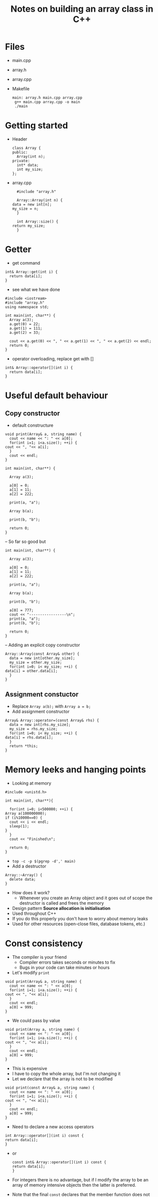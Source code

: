 #+TITLE: Notes on building an array class in C++

* Files
  - main.cpp
  - array.h
  - array.cpp
  - Makefile
    #+begin_src make
     main: array.h main.cpp array.cpp
	  g++ main.cpp array.cpp -o main
	  ./main
    #+end_src

* Getting started
  - Header
   #+begin_src C++
     class Array {
     public:
       Array(int n);
     private:
       int* data;
       int my_size;
     };
   #+end_src
  - array.cpp
    #+begin_src C++
      #include "array.h"

      Array::Array(int n) {
	data = new int[n];
	my_size = n;
      }

      int Array::size() {
	return my_size;
      }
    #+end_src

* Getter
  - get command
  #+begin_src C++
    int& Array::get(int i) {
      return data[i];
    }
  #+end_src
  - see what we have done
  #+begin_src C++
    #include <iostream>
    #include "array.h"
    using namespace std;

    int main(int, char**) {
      Array a(3);
      a.get(0) = 22;
      a.get(1) = 111;
      a.get(2) = 33;

      cout << a.get(0) << ", " << a.get(1) << ", " << a.get(2) << endl;
      return 0;
    }
  #+end_src
  - operator overloading, replace get with []
  #+begin_src C++
    int& Array::operator[](int i) {
      return data[i];
    }
  #+end_src

* Useful default behaviour
** Copy constructor
  - default constructure
  #+begin_src C++
    void print(Array& a, string name) {
      cout << name << ": " << a[0];
      for(int i=1; i<a.size(); ++i) {
	cout << ", "<< a[i];
      }
      cout << endl;
    }

    int main(int, char**) {

      Array a(3);

      a[0] = 0;
      a[1] = 11;
      a[2] = 222;

      print(a, "a");

      Array b(a);

      print(b, "b");

      return 0;
    }
  #+end_src
  -- So far so good but
  #+begin_src C++
    int main(int, char**) {

      Array a(3);

      a[0] = 0;
      a[1] = 11;
      a[2] = 222;

      print(a, "a");

      Array b(a);

      print(b, "b");

      a[0] = 777;
      cout << "-----------------\n";
      print(a, "a");
      print(b, "b");

      return 0;
    }
  #+end_src
  -- Adding an explicit copy constructor
  #+begin_src C++
    Array::Array(const Array& other) {
      data = new int[other.my_size];
      my_size = other.my_size;
      for(int i=0; i< my_size; ++i) {
	data[i] = other.data[i];
      }
    }
  #+end_src

** Assignment constuctor
  - Replace ~Array a(b);~ with ~Array a = b;~
  - Add assignment constructor
  #+begin_src C++
    Array& Array::operator=(const Array& rhs) {
      data = new int[rhs.my_size];
      my_size = rhs.my_size;
      for(int i=0; i< my_size; ++i) {
	data[i] = rhs.data[i];
      }
      return *this;
    }    
  #+end_src

    
* Memory leeks and hanging points
  - Looking at memory
  #+begin_src C++
    #include <unistd.h>

    int main(int, char**){

      for(int i=0; i<500000; ++i) {
	Array a(100000000);
	if (i%10000==0) {
	  cout << i << endl;
	  sleep(1);
	}
      }
      cout << "Finished\n";

      return 0;
    }
  #+end_src
  - ~top -c -p $(pgrep -d',' main)~
  - Add a destructor
  #+begin_src C++
    Array::~Array() {
      delete data;
    }
  #+end_src
  - How does it work?
    - Whenever you create an Array object and it goes out of scope the
      destructor is called and frees the memory
  - Design pattern *Source allocation is initialisation*
  - Used throughout C++
  - If you do this properly you don't have to worry about memory leaks
  - Used for other resources (open-close files, database tokens, etc.)

* Const consistency
  - The compiler is your friend
    - Compiler errors takes seconds or minutes to fix
    - Bugs in your code can take minutes or hours
  - Let's modify ~print~
  #+begin_src C++
    void print(Array& a, string name) {
      cout << name << ": " << a[0];
      for(int i=1; i<a.size(); ++i) {
	cout << ", "<< a[i];
      }
      cout << endl;
      a[0] = 999;
    }
  #+end_src
  - We could pass by value
  #+begin_src C++
    void print(Array a, string name) {
      cout << name << ": " << a[0];
      for(int i=1; i<a.size(); ++i) {
	cout << ", "<< a[i];
      }
      cout << endl;
      a[0] = 999;
    }
  #+end_src
  - This is expensive
  - I have to copy the whole array, but I'm not changing it
  - Let we declare that the array is not to be modified
  #+begin_src C++
    void print(const Array& a, string name) {
      cout << name << ": " << a[0];
      for(int i=1; i<a.size(); ++i) {
	cout << ", "<< a[i];
      }
      cout << endl;
      a[0] = 999;
    }
  #+end_src
  - Need to declare a new access operators
  #+begin_src C++
    int Array::operator[](int i) const {
	return data[i];
    }
  #+end_src
  - or
   #+begin_src C++
    const int& Array::operator[](int i) const {
	return data[i];
    }
  #+end_src
  - For integers there is no advantage, but if I modify the array to be
    an array of memory intensive objects then the latter is preferred.
  - Note that the final ~const~ declares that the member function does
    not change the underlying data
  - Need to declare that ~size~ is a const function
  - It seems expensive but notice that you can't modify the array within ~print~
  - When you get used to it there is a satisfying feeling of making your
    classes const consistent
  - The compiler will usually tell you when you have violated const consistency
   
** unsigned
  - While we are at refactoring our code lets make ~my_size~ be ~unsigned~
  - We can't have negative size arrays

* Generic programming
  - ~Array~ is going to be useful, but what if we want to store double or floats
  - It's going to be annoying to write a data structure for every possible type
  - *Templates* to the rescue
     #+begin_src C++
      #include <memory>

      template<typename T>
      class Array {
      public:
	Array(unsigned n);
	Array(const Array<T>& other);
	~Array();
	Array& operator=(const Array&);
	T& operator[](unsigned i);
	const T& operator[](unsigned i) const;
	unsigned size() const;
      private:
	T* data;
	unsigned my_size;
      };


      template<typename T>
      Array<T>::Array(unsigned n) {
	  data = new T[n];
	  my_size = n;
      }

      template<typename T>
      Array<T>::Array(const Array<T>& other) {
	  data = new T[other.my_size];
	  my_size = other.my_size;
	  for(unsigned i=0; i< my_size; ++i) {
	    data[i] = other.data[i];
	  }
      }

      template<typename T>
      Array<T>::~Array() {
	delete data;
      }

      template<typename T>
      Array<T>& Array<T>::operator=(const Array<T>& rhs) {
	  data = new unsigned[rhs.my_size];
	  my_size = rhs.my_size;
	  for(unsigned i=0; i< my_size; ++i) {
	    data[i] = rhs.data[i];
	  }
	  return *this;
      }

      template<typename T>
      unsigned Array<T>::size() const {
	return my_size;
      }

      template<typename T>
      T& Array<T>::operator[](unsigned i) {
	  return data[i];
      }

      template<typename T>
      const T& Array<T>::operator[](unsigned i) const {
	  return data[i];
      }
    #+end_src
  - We don't write template code in a ~.cpp~ file as it is not compiled
  - We need to change ~main.cpp~
  #+begin_src C++
    #include <iostream>
    #include "array.h"

    using namespace std;

    template<typename T>
    void print(const Array<T>& a, string name) {
      cout << name << ": " << a[0];
      for(int i=1; i<a.size(); ++i) {
	cout << ", "<< a[i];
      }
      cout << endl;
    }

    int main(int, char**) {

      Array<int> a(3);

      a[0] = 0;
      a[1] = 11;
      a[2] = 222;

      print(a, "a");

      Array<int> b = a;

      print(b, "b");

      a[0] = 777;
      cout << "-----------------\n";
      print(a, "a");
      print(b, "b");

      return 0;
    }
  #+end_src
  - When the compiler finds ~Array<int>~ it compiles the code with ~T~
    replaced by ~int~
  - Templates take a bit of getting used to but for data-structures they ace

* Variable Length Arrays
  - Back to data-structures 101
  - How do we make a variable length array?
  - Firstly, why do we need a variable length array?
    - Reading from a file
  #+begin_src C++
    #include <fstream>
    using namespace std;

    int main() {

      ofstream file;
      file.open("some_numbers.txt");
      Array<int> a
      while (!file.eof()) {
	a.push_back(file.get());
      }

      cout << a.size() << ", " << a[0] << endl;

    }
  #+end_src

* Options  :ARCHIVE:noexport:

#+BEGIN_OPTIONS
#+OPTIONS: toc:nil
#+LATEX_HEADER: \usepackage[a4paper,margin=20mm]{geometry}
#+LATEX_HEADER: \usepackage{amsmath}
#+LATEX_HEADER: \usepackage{amsfonts}
#+LATEX_HEADER: \usepackage{bm}
#+LaTeX_HEADER: \usepackage{minted}
#+LaTeX_HEADER: \usemintedstyle{emacs}
#+LaTeX_HEADER: \usepackage[T1]{fontenc}
#+LaTeX_HEADER: \usepackage[scaled]{beraserif}
#+LaTeX_HEADER: \usepackage[scaled]{berasans}
#+LaTeX_HEADER: \usepackage[scaled]{beramono}
#+LATEX_HEADER: \newcommand{\tr}{\textsf{T}}
#+LATEX_HEADER: \newcommand{\grad}{\bm{\nabla}}
#+LATEX_HEADER: \newcommand{\av}[2][]{\mathbb{E}_{#1\!}\left[ #2 \right]}
#+LATEX_HEADER: \newcommand{\Prob}[2][]{\mathbb{P}_{#1\!}\left[ #2 \right]}
#+LATEX_HEADER: \newcommand{\logg}[1]{\log\!\left( #1 \right)}
#+LATEX_HEADER: \newcommand{\e}[1]{{\rm e}^{#1}}
#+LATEX_HEADER: \newcommand{\dd}{\mathrm{d}}
#+LATEX_HEADER: \DeclareMathAlphabet{\mat}{OT1}{cmss}{bx}{n}
#+LATEX_HEADER: \newcommand{\normal}[2]{\mathcal{N}\!\left(#1 \big| #2 \right)}
#+LATEX_HEADER: \newcounter{eqCounter}
#+LATEX_HEADER: \setcounter{eqCounter}{0}
#+LATEX_HEADER: \newcommand{\explanation}{\setcounter{eqCounter}{0}\renewcommand{\labelenumi}{(\arabic{enumi})}}
#+LATEX_HEADER: \newcommand{\eq}[1][=]{\stepcounter{eqCounter}\stackrel{\text{\tiny(\arabic{eqCounter})}}{#1}}
#+LATEX_HEADER: \newcommand{\argmax}{\mathop{\mathrm{argmax}}}
#+END_OPTIONS

